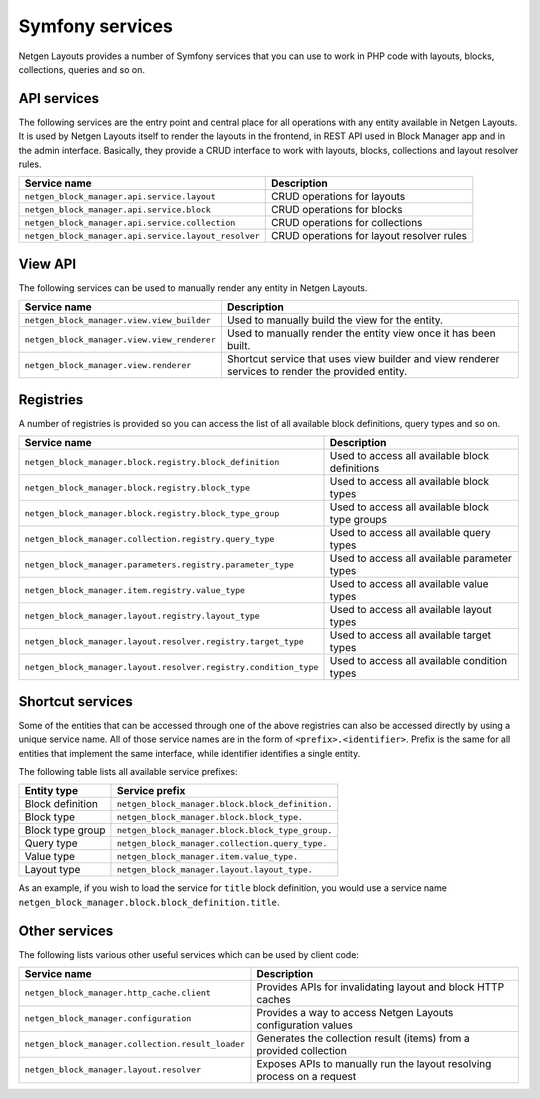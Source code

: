 Symfony services
================

Netgen Layouts provides a number of Symfony services that you can use to work
in PHP code with layouts, blocks, collections, queries and so on.

API services
------------

The following services are the entry point and central place for all operations
with any entity available in Netgen Layouts. It is used by Netgen Layouts itself
to render the layouts in the frontend, in REST API used in Block Manager app and
in the admin interface. Basically, they provide a CRUD interface to work with
layouts, blocks, collections and layout resolver rules.

.. rst-class:: responsive

+------------------------------------------------------+-------------------------------------------+
| Service name                                         | Description                               |
+======================================================+===========================================+
| ``netgen_block_manager.api.service.layout``          | CRUD operations for layouts               |
+------------------------------------------------------+-------------------------------------------+
| ``netgen_block_manager.api.service.block``           | CRUD operations for blocks                |
+------------------------------------------------------+-------------------------------------------+
| ``netgen_block_manager.api.service.collection``      | CRUD operations for collections           |
+------------------------------------------------------+-------------------------------------------+
| ``netgen_block_manager.api.service.layout_resolver`` | CRUD operations for layout resolver rules |
+------------------------------------------------------+-------------------------------------------+

View API
--------

The following services can be used to manually render any entity in
Netgen Layouts.

.. rst-class:: responsive

+---------------------------------------------+---------------------------------+
| Service name                                | Description                     |
+=============================================+=================================+
| ``netgen_block_manager.view.view_builder``  | Used to manually build the view |
|                                             | for the entity.                 |
+---------------------------------------------+---------------------------------+
| ``netgen_block_manager.view.view_renderer`` | Used to manually render the     |
|                                             | entity view once it has been    |
|                                             | built.                          |
+---------------------------------------------+---------------------------------+
| ``netgen_block_manager.view.renderer``      | Shortcut service that uses view |
|                                             | builder and view renderer       |
|                                             | services to render the provided |
|                                             | entity.                         |
+---------------------------------------------+---------------------------------+

Registries
----------

A number of registries is provided so you can access the list of all available
block definitions, query types and so on.

.. rst-class:: responsive

+------------------------------------------------------------------+------------------------------------------------+
| Service name                                                     | Description                                    |
+==================================================================+================================================+
| ``netgen_block_manager.block.registry.block_definition``         | Used to access all available block definitions |
+------------------------------------------------------------------+------------------------------------------------+
| ``netgen_block_manager.block.registry.block_type``               | Used to access all available block types       |
+------------------------------------------------------------------+------------------------------------------------+
| ``netgen_block_manager.block.registry.block_type_group``         | Used to access all available block type groups |
+------------------------------------------------------------------+------------------------------------------------+
| ``netgen_block_manager.collection.registry.query_type``          | Used to access all available query types       |
+------------------------------------------------------------------+------------------------------------------------+
| ``netgen_block_manager.parameters.registry.parameter_type``      | Used to access all available parameter types   |
+------------------------------------------------------------------+------------------------------------------------+
| ``netgen_block_manager.item.registry.value_type``                | Used to access all available value types       |
+------------------------------------------------------------------+------------------------------------------------+
| ``netgen_block_manager.layout.registry.layout_type``             | Used to access all available layout types      |
+------------------------------------------------------------------+------------------------------------------------+
| ``netgen_block_manager.layout.resolver.registry.target_type``    | Used to access all available target types      |
+------------------------------------------------------------------+------------------------------------------------+
| ``netgen_block_manager.layout.resolver.registry.condition_type`` | Used to access all available condition types   |
+------------------------------------------------------------------+------------------------------------------------+

Shortcut services
-----------------

Some of the entities that can be accessed through one of the above registries
can also be accessed directly by using a unique service name. All of those
service names are in the form of ``<prefix>.<identifier>``. Prefix is the same
for all entities that implement the same interface, while identifier identifies
a single entity.

The following table lists all available service prefixes:

.. rst-class:: responsive

+------------------+--------------------------------------------------+
| Entity type      | Service prefix                                   |
+==================+==================================================+
| Block definition | ``netgen_block_manager.block.block_definition.`` |
+------------------+--------------------------------------------------+
| Block type       | ``netgen_block_manager.block.block_type.``       |
+------------------+--------------------------------------------------+
| Block type group | ``netgen_block_manager.block.block_type_group.`` |
+------------------+--------------------------------------------------+
| Query type       | ``netgen_block_manager.collection.query_type.``  |
+------------------+--------------------------------------------------+
| Value type       | ``netgen_block_manager.item.value_type.``        |
+------------------+--------------------------------------------------+
| Layout type      | ``netgen_block_manager.layout.layout_type.``     |
+------------------+--------------------------------------------------+

As an example, if you wish to load the service for ``title`` block definition,
you would use a service name
``netgen_block_manager.block.block_definition.title``.

Other services
--------------

The following lists various other useful services which can be used by client
code:

.. rst-class:: responsive

+---------------------------------------------------+-----------------------------------------+
| Service name                                      | Description                             |
+===================================================+=========================================+
| ``netgen_block_manager.http_cache.client``        | Provides APIs for invalidating layout   |
|                                                   | and block HTTP caches                   |
+---------------------------------------------------+-----------------------------------------+
| ``netgen_block_manager.configuration``            | Provides a way to access Netgen Layouts |
|                                                   | configuration values                    |
+---------------------------------------------------+-----------------------------------------+
| ``netgen_block_manager.collection.result_loader`` | Generates the collection result (items) |
|                                                   | from a provided collection              |
+---------------------------------------------------+-----------------------------------------+
| ``netgen_block_manager.layout.resolver``          | Exposes APIs to manually run the layout |
|                                                   | resolving process on a request          |
+---------------------------------------------------+-----------------------------------------+
